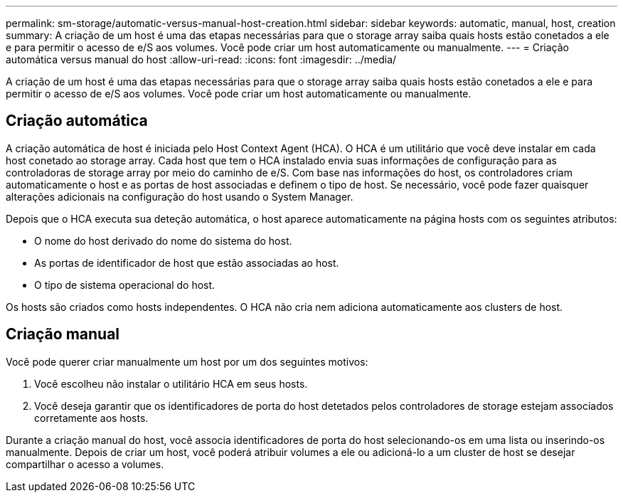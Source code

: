 ---
permalink: sm-storage/automatic-versus-manual-host-creation.html 
sidebar: sidebar 
keywords: automatic, manual, host, creation 
summary: A criação de um host é uma das etapas necessárias para que o storage array saiba quais hosts estão conetados a ele e para permitir o acesso de e/S aos volumes. Você pode criar um host automaticamente ou manualmente. 
---
= Criação automática versus manual do host
:allow-uri-read: 
:icons: font
:imagesdir: ../media/


[role="lead"]
A criação de um host é uma das etapas necessárias para que o storage array saiba quais hosts estão conetados a ele e para permitir o acesso de e/S aos volumes. Você pode criar um host automaticamente ou manualmente.



== Criação automática

A criação automática de host é iniciada pelo Host Context Agent (HCA). O HCA é um utilitário que você deve instalar em cada host conetado ao storage array. Cada host que tem o HCA instalado envia suas informações de configuração para as controladoras de storage array por meio do caminho de e/S. Com base nas informações do host, os controladores criam automaticamente o host e as portas de host associadas e definem o tipo de host. Se necessário, você pode fazer quaisquer alterações adicionais na configuração do host usando o System Manager.

Depois que o HCA executa sua deteção automática, o host aparece automaticamente na página hosts com os seguintes atributos:

* O nome do host derivado do nome do sistema do host.
* As portas de identificador de host que estão associadas ao host.
* O tipo de sistema operacional do host.


Os hosts são criados como hosts independentes. O HCA não cria nem adiciona automaticamente aos clusters de host.



== Criação manual

Você pode querer criar manualmente um host por um dos seguintes motivos:

. Você escolheu não instalar o utilitário HCA em seus hosts.
. Você deseja garantir que os identificadores de porta do host detetados pelos controladores de storage estejam associados corretamente aos hosts.


Durante a criação manual do host, você associa identificadores de porta do host selecionando-os em uma lista ou inserindo-os manualmente. Depois de criar um host, você poderá atribuir volumes a ele ou adicioná-lo a um cluster de host se desejar compartilhar o acesso a volumes.
